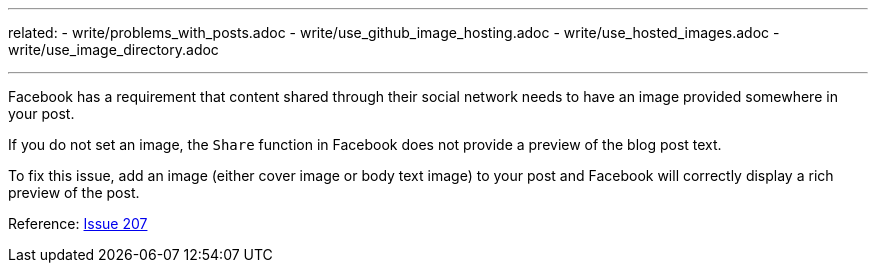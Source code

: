---
related:
    - write/problems_with_posts.adoc
    - write/use_github_image_hosting.adoc
    - write/use_hosted_images.adoc
    - write/use_image_directory.adoc

---

Facebook has a requirement that content shared through their social network needs to have an image provided somewhere in your post. 

If you do not set an image, the `Share` function in Facebook does not provide a preview of the blog post text.

To fix this issue, add an image (either cover image or body text image) to your post and Facebook will correctly display a rich preview of the post.

Reference: https://github.com/HubPress/hubpress.io/issues/207[Issue 207]